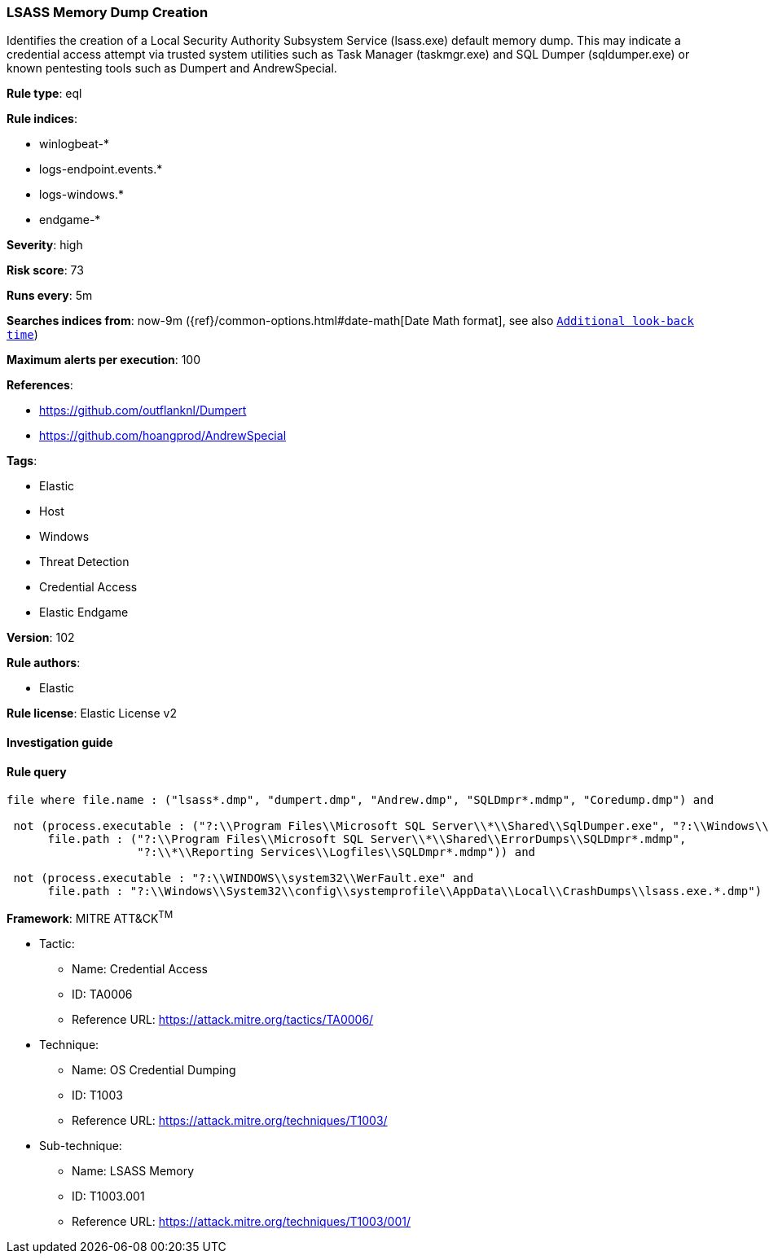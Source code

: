 [[prebuilt-rule-8-4-2-lsass-memory-dump-creation]]
=== LSASS Memory Dump Creation

Identifies the creation of a Local Security Authority Subsystem Service (lsass.exe) default memory dump. This may indicate a credential access attempt via trusted system utilities such as Task Manager (taskmgr.exe) and SQL Dumper (sqldumper.exe) or known pentesting tools such as Dumpert and AndrewSpecial.

*Rule type*: eql

*Rule indices*: 

* winlogbeat-*
* logs-endpoint.events.*
* logs-windows.*
* endgame-*

*Severity*: high

*Risk score*: 73

*Runs every*: 5m

*Searches indices from*: now-9m ({ref}/common-options.html#date-math[Date Math format], see also <<rule-schedule, `Additional look-back time`>>)

*Maximum alerts per execution*: 100

*References*: 

* https://github.com/outflanknl/Dumpert
* https://github.com/hoangprod/AndrewSpecial

*Tags*: 

* Elastic
* Host
* Windows
* Threat Detection
* Credential Access
* Elastic Endgame

*Version*: 102

*Rule authors*: 

* Elastic

*Rule license*: Elastic License v2


==== Investigation guide


[source, markdown]
----------------------------------

----------------------------------

==== Rule query


[source, js]
----------------------------------
file where file.name : ("lsass*.dmp", "dumpert.dmp", "Andrew.dmp", "SQLDmpr*.mdmp", "Coredump.dmp") and

 not (process.executable : ("?:\\Program Files\\Microsoft SQL Server\\*\\Shared\\SqlDumper.exe", "?:\\Windows\\System32\\dllhost.exe") and
      file.path : ("?:\\Program Files\\Microsoft SQL Server\\*\\Shared\\ErrorDumps\\SQLDmpr*.mdmp",
                   "?:\\*\\Reporting Services\\Logfiles\\SQLDmpr*.mdmp")) and

 not (process.executable : "?:\\WINDOWS\\system32\\WerFault.exe" and
      file.path : "?:\\Windows\\System32\\config\\systemprofile\\AppData\\Local\\CrashDumps\\lsass.exe.*.dmp")

----------------------------------

*Framework*: MITRE ATT&CK^TM^

* Tactic:
** Name: Credential Access
** ID: TA0006
** Reference URL: https://attack.mitre.org/tactics/TA0006/
* Technique:
** Name: OS Credential Dumping
** ID: T1003
** Reference URL: https://attack.mitre.org/techniques/T1003/
* Sub-technique:
** Name: LSASS Memory
** ID: T1003.001
** Reference URL: https://attack.mitre.org/techniques/T1003/001/
